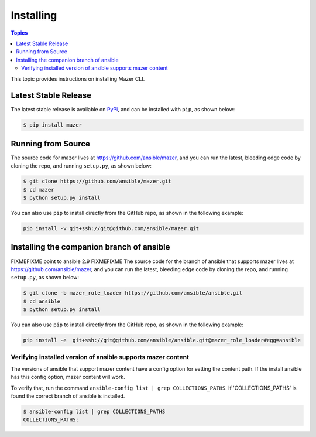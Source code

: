 
.. _mazer_install:

**********
Installing
**********

.. contents:: Topics


This topic provides instructions on installing Mazer CLI.

Latest Stable Release
---------------------

The latest stable release is available on `PyPi <https://pypi.org>`_, and can be installed with ``pip``, as shown below:

.. code-block:: bash

    $ pip install mazer


Running from Source
-------------------

The source code for mazer lives at `https://github.com/ansible/mazer <https://github.com/ansible/mazer>`_, and you can
run the latest, bleeding edge code by cloning the repo, and running ``setup.py``, as shown below:

.. code-block:: bash

    $ git clone https://github.com/ansible/mazer.git
    $ cd mazer
    $ python setup.py install

You can also use ``pip`` to install directly from the GitHub repo, as shown in the following example:

.. code-block:: bash

    pip install -v git+ssh://git@github.com/ansible/mazer.git


.. _installing_the_companion_branch_of_ansible:

Installing the companion branch of ansible
------------------------------------------

FIXMEFIXME point to ansible 2.9 FIXMEFIXME
The source code for the branch of ansible that supports mazer lives at
`https://github.com/ansible/mazer <https://github.com/ansible/mazer>`_, and you can
run the latest, bleeding edge code by cloning the repo, and running ``setup.py``, as shown below:

.. code-block:: bash

    $ git clone -b mazer_role_loader https://github.com/ansible/ansible.git
    $ cd ansible
    $ python setup.py install

You can also use ``pip`` to install directly from the GitHub repo, as shown in the following example:

.. code-block:: bash

    pip install -e  git+ssh://git@github.com/ansible/ansible.git@mazer_role_loader#egg=ansible


Verifying installed version of ansible supports mazer content
=============================================================

The versions of ansible that support mazer content have a config option for setting the content path.
If the install ansible has this config option, mazer content will work.

To verify that, run the command ``ansible-config list | grep COLLECTIONS_PATHS``.
If 'COLLECTIONS_PATHS' is found the correct branch of ansible is installed.

.. code-block:: bash

    $ ansible-config list | grep COLLECTIONS_PATHS
    COLLECTIONS_PATHS:
